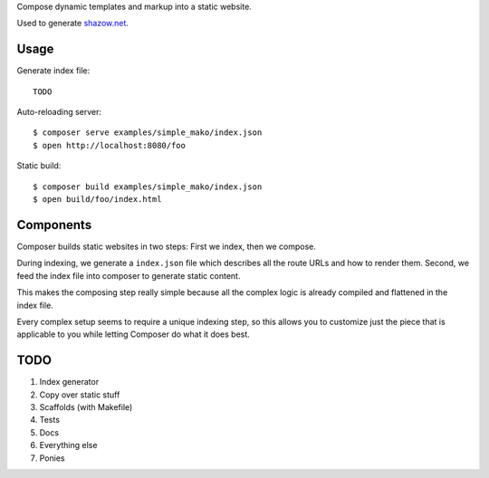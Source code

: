Compose dynamic templates and markup into a static website.

Used to generate `shazow.net <http://shazow.net>`_.

Usage
=====

Generate index file: ::

    TODO

Auto-reloading server: ::

    $ composer serve examples/simple_mako/index.json
    $ open http://localhost:8080/foo

Static build: ::

    $ composer build examples/simple_mako/index.json
    $ open build/foo/index.html

Components
==========

Composer builds static websites in two steps: First we index, then we compose.

During indexing, we generate a ``index.json`` file which describes all the
route URLs and how to render them. Second, we feed the index file into composer
to generate static content.

This makes the composing step really simple because all the complex logic is
already compiled and flattened in the index file.

Every complex setup seems to require a unique indexing step, so this allows you
to customize just the piece that is applicable to you while letting Composer do
what it does best.


TODO
====

#. Index generator
#. Copy over static stuff
#. Scaffolds (with Makefile)
#. Tests
#. Docs
#. Everything else
#. Ponies
